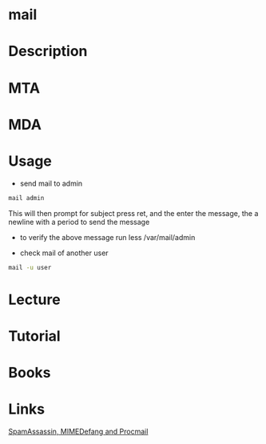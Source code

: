 #+TAGS: mail 


* mail
* Description
* MTA
* MDA
* Usage
- send mail to admin
#+BEGIN_SRC sh
mail admin
#+END_SRC
This will then prompt for subject press ret, and the enter the message, the a newline with a period to send the message
  - to verify the above message run less /var/mail/admin
  
- check mail of another user
#+BEGIN_SRC sh
mail -u user
#+END_SRC

* Lecture
* Tutorial
* Books
* Links
[[https://opensource.com/article/17/11/spamassassin-mimedefang-and-procmail][SpamAssassin, MIMEDefang and Procmail]]
